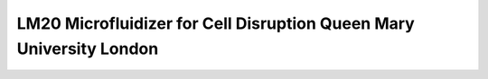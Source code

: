 LM20 Microfluidizer for Cell Disruption Queen Mary University London
===================================================================================

.. raw:: html


   <video width="100%" height="100%" controls>
   <source src="https://outin-0fed40cae50711eaa61200163e1c94a4.oss-cn-shanghai.aliyuncs.com/sv/200e1078-17974bef8b9/200e1078-17974bef8b9.mp4" type="video/mp4" />
   </video>